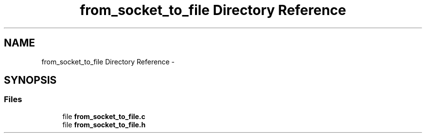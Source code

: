 .TH "from_socket_to_file Directory Reference" 3 "Tue Jun 7 2022" "cough_cough" \" -*- nroff -*-
.ad l
.nh
.SH NAME
from_socket_to_file Directory Reference \- 
.SH SYNOPSIS
.br
.PP
.SS "Files"

.in +1c
.ti -1c
.RI "file \fBfrom_socket_to_file\&.c\fP"
.br
.ti -1c
.RI "file \fBfrom_socket_to_file\&.h\fP"
.br
.in -1c
